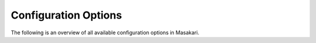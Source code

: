 =====================
Configuration Options
=====================

The following is an overview of all available configuration options in
Masakari.

.. only:: html

   For a sample configuration file, refer to :doc:`sample_config`.

.. show-options::
   :config-file: etc/masakari/masakari-config-generator.conf
